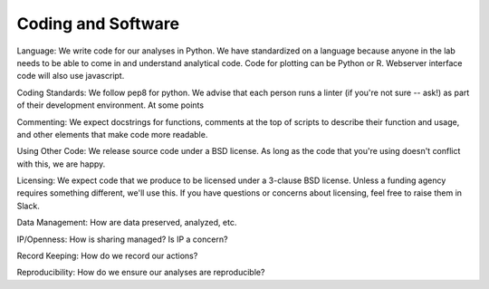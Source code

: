 Coding and Software
===================

Language: We write code for our analyses in Python. We have standardized on a
language because anyone in the lab needs to be able to come in and understand
analytical code. Code for plotting can be Python or R. Webserver interface code
will also use javascript.

Coding Standards: We follow pep8 for python. We advise that each person runs
a linter (if you're not sure -- ask!) as part of their development environment.
At some points 

Commenting: We expect docstrings for functions, comments at the top of scripts
to describe their function and usage, and other elements that make code more
readable.

Using Other Code: We release source code under a BSD license. As long as the
code that you're using doesn't conflict with this, we are happy.

Licensing: We expect code that we produce to be licensed under a 3-clause BSD
license. Unless a funding agency requires something different, we'll use this.
If you have questions or concerns about licensing, feel free to raise them in
Slack.

Data Management: How are data preserved, analyzed, etc.

IP/Openness: How is sharing managed? Is IP a concern?

Record Keeping: How do we record our actions?

Reproducibility: How do we ensure our analyses are reproducible?
